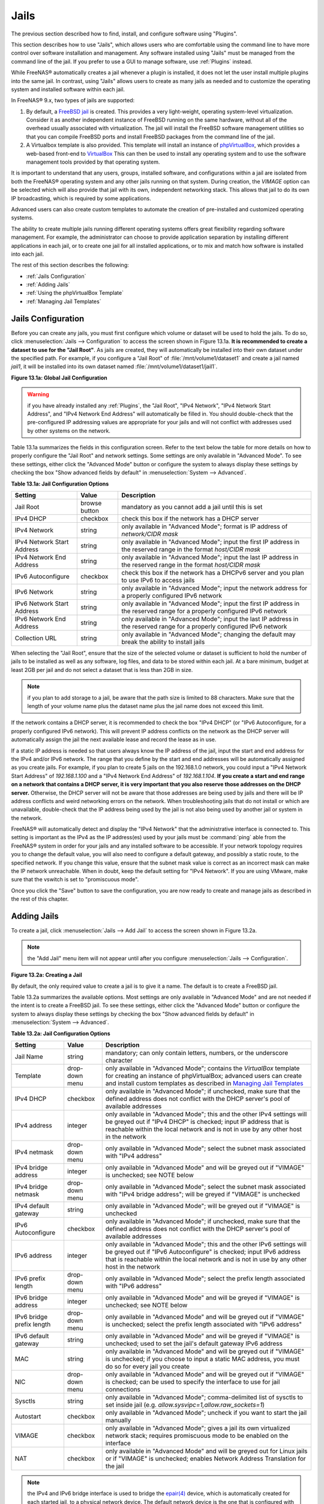 .. index:: Jails
.. _Jails:

Jails
=====

The previous section described how to find, install, and configure
software using "Plugins".

This section describes how to use "Jails", which allows users who are
comfortable using the command line to have more control over software
installation and management. Any software installed using "Jails" must
be managed from the command line of the jail. If you prefer to use a
GUI to manage software, use
:ref:`Plugins` instead.

While FreeNAS® automatically creates a jail whenever a plugin is
installed, it does not let the user install multiple plugins into the
same jail. In contrast, using "Jails" allows users to create as many
jails as needed and to customize the operating system and installed
software within each jail.

In FreeNAS® 9.x, two types of jails are supported:

#. By default, a
   `FreeBSD jail <https://en.wikipedia.org/wiki/Freebsd_jail>`_
   is created. This provides a very light-weight, operating
   system-level virtualization. Consider it as another independent
   instance of FreeBSD running on the same hardware, without all of
   the overhead usually associated with virtualization.  The jail will
   install the FreeBSD software management utilities so that you can
   compile FreeBSD ports and install FreeBSD packages from the command
   line of the jail.

#. A Virtualbox template is also provided. This template will install
   an instance of
   `phpVirtualBox <http://sourceforge.net/projects/phpvirtualbox/>`_,
   which provides a web-based front-end to
   `VirtualBox <https://www.virtualbox.org/>`_
   This can then be used to install any operating system and to use
   the software management tools provided by that operating system.

It is important to understand that any users, groups, installed
software, and configurations within a jail are isolated from both the
FreeNAS® operating system and any other jails running on that system.
During creation, the *VIMAGE* option can be selected which will also
provide that jail with its own, independent networking stack. This
allows that jail to do its own IP broadcasting, which is required by
some applications.

Advanced users can also create custom templates to automate the
creation of pre-installed and customized operating systems.

The ability to create multiple jails running different operating
systems offers great flexibility regarding software management. For
example, the administrator can choose to provide application
separation by installing different applications in each jail, or to
create one jail for all installed applications, or to mix and match
how software is installed into each jail.

The rest of this section describes the following:

* :ref:`Jails Configuration`

* :ref:`Adding Jails`

* :ref:`Using the phpVirtualBox Template`

* :ref:`Managing Jail Templates`

.. _Jails Configuration:

Jails Configuration
-------------------

Before you can create any jails, you must first configure which volume
or dataset will be used to hold the jails. To do so, click
:menuselection:`Jails --> Configuration` to access the screen shown in
Figure 13.1a.
**It is recommended to create a dataset to use for the "Jail Root"**.
As jails are created, they will automatically be installed into their
own dataset under the specified path. For example, if you configure a
"Jail Root" of :file:`/mnt/volume1/dataset1` and create a jail named
*jail1*, it will be installed into its own dataset named
:file:`/mnt/volume1/dataset1/jail1`.

**Figure 13.1a: Global Jail Configuration**

.. image:: images/jails1.png

.. warning:: if you have already installed any :ref:`Plugins`, the
             "Jail Root", "IPv4 Network",
             "IPv4 Network Start Address", and
             "IPv4 Network End Address"
             will automatically be filled in. You should double-check
             that the pre-configured IP addressing values are
             appropriate for your jails and will not conflict with
             addresses used by other systems on the network.

Table 13.1a summarizes the fields in this configuration screen. Refer
to the text below the table for more details on how to properly
configure the "Jail Root" and network settings.  Some settings are
only available in "Advanced Mode". To see these settings, either click
the "Advanced Mode" button or configure the system to always display
these settings by checking the box "Show advanced fields by default"
in :menuselection:`System --> Advanced`.

**Table 13.1a: Jail Configuration Options**

+----------------------------+---------------+--------------------------------------------------------------------------------+
| **Setting**                | **Value**     | **Description**                                                                |
|                            |               |                                                                                |
|                            |               |                                                                                |
+============================+===============+================================================================================+
| Jail Root                  | browse button | mandatory as you cannot add a jail until this is set                           |
|                            |               |                                                                                |
+----------------------------+---------------+--------------------------------------------------------------------------------+
| IPv4 DHCP                  | checkbox      | check this box if the network has a DHCP server                                |
|                            |               |                                                                                |
+----------------------------+---------------+--------------------------------------------------------------------------------+
| IPv4 Network               | string        | only available in "Advanced Mode"; format is IP address of *network/CIDR mask* |
|                            |               |                                                                                |
+----------------------------+---------------+--------------------------------------------------------------------------------+
| IPv4 Network Start Address | string        | only available in "Advanced Mode"; input the first IP address in the           |
|                            |               | reserved range in the format *host/CIDR mask*                                  |
|                            |               |                                                                                |
+----------------------------+---------------+--------------------------------------------------------------------------------+
| IPv4 Network End Address   | string        | only available in "Advanced Mode"; input the last IP address in the reserved   |
|                            |               | range in the format *host/CIDR mask*                                           |
|                            |               |                                                                                |
+----------------------------+---------------+--------------------------------------------------------------------------------+
| IPv6 Autoconfigure         | checkbox      | check this box if the network has a DHCPv6 server and you plan to use          |
|                            |               | IPv6 to access jails                                                           |
|                            |               |                                                                                |
+----------------------------+---------------+--------------------------------------------------------------------------------+
| IPv6 Network               | string        | only available in "Advanced Mode"; input the network address                   |
|                            |               | for a properly configured IPv6 network                                         |
+----------------------------+---------------+--------------------------------------------------------------------------------+
| IPv6 Network Start Address | string        | only available in "Advanced Mode"; input the first IP address in the reserved  |
|                            |               | range for a properly configured IPv6 network                                   |
+----------------------------+---------------+--------------------------------------------------------------------------------+
| IPv6 Network End Address   | string        | only available in "Advanced Mode"; input the last IP address in the reserved   |
|                            |               | range for a properly configured IPv6 network                                   |
+----------------------------+---------------+--------------------------------------------------------------------------------+
| Collection URL             | string        | only available in "Advanced Mode"; changing the default may break the          |
|                            |               | ability to install jails                                                       |
+----------------------------+---------------+--------------------------------------------------------------------------------+


When selecting the "Jail Root", ensure that the size of the selected
volume or dataset is sufficient to hold the number of jails to be
installed as well as any software, log files, and data to be stored
within each jail. At a bare minimum, budget at least 2GB per jail and
do not select a dataset that is less than 2GB in size.

.. note:: if you plan to add storage to a jail, be aware that the path
          size is limited to 88 characters. Make sure that the length
          of your volume name plus the dataset name plus the jail name
          does not exceed this limit.

If the network contains a DHCP server, it is recommended to check the
box "IPv4 DHCP" (or "IPv6 Autoconfigure, for a properly configured
IPv6 network). This will prevent IP address conflicts on the network
as the DHCP server will automatically assign the jail the next
available lease and record the lease as in use.

If a static IP address is needed so that users always know the IP
address of the jail, input the start and end address for the IPv4
and/or IPv6 network. The range that you define by the start and end
addresses will be automatically assigned as you create jails. For
example, if you plan to create 5 jails on the 192.168.1.0 network, you
could input a "IPv4 Network Start Address" of *192.168.1.100* and a
"IPv4 Network End Address" of *192.168.1.104*.
**If you create a start and end range on a network that contains a
DHCP server, it is very important that you also reserve those
addresses on the DHCP server.**
Otherwise, the DHCP server will not be aware that those addresses are
being used by jails and there will be IP address conflicts and weird
networking errors on the network. When troubleshooting jails that do
not install or which are unavailable, double-check that the IP address
being used by the jail is not also being used by another jail or
system in the network.

FreeNAS® will automatically detect and display the "IPv4 Network" that
the administrative interface is connected to. This setting is
important as the IPv4 as the IP address(es) used by your jails must be
:command:`ping` able from the FreeNAS® system in order for your jails
and any installed software to be accessible. If your network topology
requires you to change the default value, you will also need to
configure a default gateway, and possibly a static route, to the
specified network. If you change this value, ensure that the subnet
mask value is correct as an incorrect mask can make the IP network
unreachable. When in doubt, keep the default setting for
"IPv4 Network". If you are using VMware, make sure that the vswitch is
set to "promiscuous mode".

Once you click the "Save" button to save the configuration, you are
now ready to create and manage jails as described in the rest of this
chapter.

.. index:: Add Jail, New Jail, Create Jail
.. _Adding Jails:

Adding Jails
------------

To create a jail, click :menuselection:`Jails --> Add Jail` to access
the screen shown in Figure 13.2a.

.. note:: the "Add Jail" menu item will not appear until after you
          configure :menuselection:`Jails --> Configuration`.

**Figure 13.2a: Creating a Jail**

.. image:: images/jails3a.png

By default, the only required value to create a jail is to give it a
name. The default is to create a FreeBSD jail.

Table 13.2a summarizes the available options. Most settings are only
available in "Advanced Mode" and are not needed if the intent is to
create a FreeBSD jail. To see these settings, either click the
"Advanced Mode" button or configure the system to always display these
settings by checking the box "Show advanced fields by default" in
:menuselection:`System --> Advanced`.

**Table 13.2a: Jail Configuration Options**

+---------------------------+----------------+--------------------------------------------------------------------------------------------------------------+
| **Setting**               | **Value**      | **Description**                                                                                              |
|                           |                |                                                                                                              |
|                           |                |                                                                                                              |
+===========================+================+==============================================================================================================+
| Jail Name                 | string         | mandatory; can only contain letters, numbers, or the underscore character                                    |
|                           |                |                                                                                                              |
+---------------------------+----------------+--------------------------------------------------------------------------------------------------------------+
| Template                  | drop-down menu | only available in "Advanced Mode"; contains the *VirtualBox* template for creating an instance of            |
|                           |                | phpVirtualBox; advanced users can create and install custom templates as described in                        |
|                           |                | `Managing Jail Templates`_                                                                                   |
|                           |                |                                                                                                              |
+---------------------------+----------------+--------------------------------------------------------------------------------------------------------------+
| IPv4 DHCP                 | checkbox       | only available in "Advanced Mode"; if unchecked, make sure that the defined address does not conflict with   |
|                           |                | the DHCP server's pool of available addresses                                                                |
|                           |                |                                                                                                              |
+---------------------------+----------------+--------------------------------------------------------------------------------------------------------------+
| IPv4 address              | integer        | only available in "Advanced Mode"; this and the other IPv4 settings will be greyed out if "IPv4 DHCP" is     |
|                           |                | checked; input IP address that is reachable within the local network and is not in use by any other host in  |
|                           |                | the network                                                                                                  |
|                           |                |                                                                                                              |
+---------------------------+----------------+--------------------------------------------------------------------------------------------------------------+
| IPv4 netmask              | drop-down menu | only available in "Advanced Mode"; select the subnet mask associated with "IPv4 address"                     |
|                           |                |                                                                                                              |
|                           |                |                                                                                                              |
+---------------------------+----------------+--------------------------------------------------------------------------------------------------------------+
| IPv4 bridge address       | integer        | only available in "Advanced Mode" and will be greyed out if "VIMAGE" is unchecked; see NOTE below            |
|                           |                |                                                                                                              |
+---------------------------+----------------+--------------------------------------------------------------------------------------------------------------+
| IPv4 bridge netmask       | drop-down menu | only available in "Advanced Mode"; select the subnet mask associated with "IPv4 bridge address"; will be     |
|                           |                | greyed if "VIMAGE" is unchecked                                                                              |
|                           |                |                                                                                                              |
+---------------------------+----------------+--------------------------------------------------------------------------------------------------------------+
| IPv4 default gateway      | string         | only available in "Advanced Mode"; will be greyed out if "VIMAGE" is unchecked                               |
|                           |                |                                                                                                              |
+---------------------------+----------------+--------------------------------------------------------------------------------------------------------------+
| IPv6 Autoconfigure        | checkbox       | only available in "Advanced Mode"; if unchecked, make sure that the defined address does not conflict with   |
|                           |                | the DHCP server's pool of available addresses                                                                |
|                           |                |                                                                                                              |
+---------------------------+----------------+--------------------------------------------------------------------------------------------------------------+
| IPv6 address              | integer        | only available in "Advanced Mode"; this and the other IPv6 settings will be greyed out if "IPv6              |
|                           |                | Autoconfigure" is checked; input IPv6 address that is reachable within the local network and is not in use   |
|                           |                | by any other host in the network                                                                             |
|                           |                |                                                                                                              |
+---------------------------+----------------+--------------------------------------------------------------------------------------------------------------+
| IPv6 prefix length        | drop-down menu | only available in "Advanced Mode"; select the prefix length associated with "IPv6 address"                   |
|                           |                |                                                                                                              |
+---------------------------+----------------+--------------------------------------------------------------------------------------------------------------+
| IPv6 bridge address       | integer        | only available in "Advanced Mode" and will be greyed if "VIMAGE" is unchecked; see NOTE below                |
|                           |                |                                                                                                              |
+---------------------------+----------------+--------------------------------------------------------------------------------------------------------------+
| IPv6 bridge prefix length | drop-down menu | only available in "Advanced Mode" and will be greyed out if "VIMAGE" is unchecked; select the prefix length  |
|                           |                | associated with "IPv6 address"                                                                               |
|                           |                |                                                                                                              |
+---------------------------+----------------+--------------------------------------------------------------------------------------------------------------+
| IPv6 default gateway      | string         | only available in "Advanced Mode" and will be greyed if "VIMAGE" is unchecked; used to set the jail's        |
|                           |                | default gateway IPv6 address                                                                                 |
|                           |                |                                                                                                              |
+---------------------------+----------------+--------------------------------------------------------------------------------------------------------------+
| MAC                       | string         | only available in "Advanced Mode" and will be greyed out if "VIMAGE" is unchecked; if you choose to input a  |
|                           |                | static MAC address, you must do so for every jail you create                                                 |
|                           |                |                                                                                                              |
+---------------------------+----------------+--------------------------------------------------------------------------------------------------------------+
| NIC                       | drop-down menu | only available in "Advanced Mode" and will be greyed out if "VIMAGE" is checked; can be used to specify      |
|                           |                | the interface to use for jail connections                                                                    |
|                           |                |                                                                                                              |
+---------------------------+----------------+--------------------------------------------------------------------------------------------------------------+
| Sysctls                   | string         | only available in "Advanced Mode"; comma-delimited list of sysctls to set inside jail (e.g.                  |
|                           |                | *allow.sysvipc=1,allow.raw_sockets=1*)                                                                       |
|                           |                |                                                                                                              |
+---------------------------+----------------+--------------------------------------------------------------------------------------------------------------+
| Autostart                 | checkbox       | only available in "Advanced Mode"; uncheck if you want to start the jail manually                            |
|                           |                |                                                                                                              |
+---------------------------+----------------+--------------------------------------------------------------------------------------------------------------+
| VIMAGE                    | checkbox       | only available in "Advanced Mode"; gives a jail its own virtualized network stack; requires promiscuous mode |
|                           |                | to be enabled on the interface                                                                               |
|                           |                |                                                                                                              |
+---------------------------+----------------+--------------------------------------------------------------------------------------------------------------+
| NAT                       | checkbox       | only available in "Advanced Mode" and will be greyed out for Linux jails or if "VIMAGE" is unchecked;        |
|                           |                | enables Network Address Translation for the jail                                                             |
|                           |                |                                                                                                              |
+---------------------------+----------------+--------------------------------------------------------------------------------------------------------------+


.. note:: the IPv4 and IPv6 bridge interface is used to bridge the
   `epair(4) <http://www.freebsd.org/cgi/man.cgi?query=epair>`_
   device, which is automatically created for each started jail, to a
   physical network device. The default network device is the one that
   is configured with a default gateway. So, if *em0* is the FreeBSD
   name of the physical interface and three jails are running, the
   following virtual interfaces will be automatically created:
   *bridge0*,
   *epair0a*,
   *epair1a*, and
   *epair2a.* The physical interface
   *em0* will be added to the bridge, as well as each epair device.
   The other half of the epair will be placed inside the jail and will
   be assigned the IP address specified for that jail. The bridge
   interface will be assigned an alias of the default gateway for that
   jail, if configured, or the bridge IP, if configured; either is
   correct.

   The only time you need to specify an address and mask for the
   bridge is when you need to configure the jail to be on a different
   network than the FreeNAS® system. For example, if the FreeNAS®
   system is on the *10.0.0.0/24* network and the jail needs to be
   configured for the *192.168.0.0/24* network, set the
   "IPv4 bridge address" and "IPv4 bridge netmask" fields for the
   jail.

If you uncheck both the "VIMAGE" and "NAT" boxes, the jail must be
configured with an IP address within the same network as the interface
it is bound to, and that address will be assigned as an alias on that
interface. To use a "VIMAGE" jail on the same subnet, uncheck "NAT"
and configure an IP address within the same network. In both of these
cases, you only configure an IP address and do not configure a bridge
or a gateway address.

After making your selections, click the "OK" button. The jail will be
created and will be added to the "Jails" tab as well as in the tree
menu under "Jails". By default, the jail will automatically start,
unless you specify otherwise by unchecking the "Autostart" box.

The first time you add a jail or use a template, the GUI will
automatically download the necessary components from the Internet. If
it is unable to connect to the Internet, the jail creation will fail.
Otherwise, a progress bar will indicate the status of the download and
provide an estimated time for the process to complete. Once the first
jail is created, or a template used, subsequent jails will be added
instantaneously as the downloaded base for creating the jail is saved
to the "Jail Root".

.. _Managing Jails:

Managing Jails
~~~~~~~~~~~~~~

To view and configure the added jails, click "Jails". In the example
shown in Figure 13.2b, the list entry for the jail named *xdm_1* has
been clicked in order to enable that jail's configuration options. The
entry indicates the name of the jail, its IP address, whether or not
it will start automatically at system boot, whether or not it is
currently running, and the type of jail (e.g. *standard* indicates
that it is a FreeBSD jail whereas *pluginjail* would indicate that it
was installed using :ref:`Plugins`).

**Figure 13.2b: Viewing Added Jails**

.. image:: images/jails4a.png

In order, from left to right, the following configuration icons are
available:

**Edit Jail:** used to edit the jail's settings which were described
in Table 13.2a. Note that once a jail is created, the jail's name and
type cannot be changed so these fields will be greyed out.

.. note:: if you need to modify the IP address information for a jail,
          use it's "Edit Jail" button instead of the associated
          networking commands from the command line of the jail.

**Add Storage:** used to configure the jail to access an area of
storage as described in :ref:`Add Storage`.

**Upload Plugin:** used to manually upload a plugin previously
downloaded from the `plugins repository
<http://download.freenas.org/plugins/9/x64/>`_.

**Start/Stop:** this icon will vary, depending upon the current
"Status" of the jail. If the jail is currently stopped, the icon will
be green and can be used to start the jail. If the jail is currently
running, the icon will be red and can be used to stop the jail. A
stopped jail and its applications are inaccessible until it is
restarted.

**Restart:** used to restart the jail.

**Shell:** used to access a *root* command prompt in order to
configure the selected jail from the command line. When finished, type
:command:`exit` to close the shell.

.. _Accessing a Jail Using SSH:

Accessing a Jail Using SSH
^^^^^^^^^^^^^^^^^^^^^^^^^^

If you prefer to use :command:`ssh` to access a jail instead of the
jail's "Shell" icon, you will need to first start the :command:`ssh`
service and create a user account for :command:`ssh` access. To do
this, click the "Shell" icon for the jail you wish to configure
:command:`ssh` access to.

To start the SSH service, look for the following line in that jail's
:file:`/etc/rc.conf`::

 sshd_enable="NO"

Change the *NO* to *YES* and save the file. Then, start the SSH
daemon::

 service sshd start

The jail's RSA key pair should be generated and the key's fingerprint
and random art image displayed.

Next, add a user account. If you want the user to have superuser
privileges, make sure the user is placed in the *wheel* group when it
is created. Type :command:`adduser` and follow the prompts. When you
get to this prompt, **do not** press :kbd:`Enter` but instead type
*wheel*::

 Login group is user1. Invite user1 into other groups? []: wheel

Once the user is created, set the *root* password so that the new user
will be able to use the :command:`su` command to gain superuser
privilege. To set the password, type :command:`passwd` then input and
confirm the desired password.

Finally, test from another system that the user can successfully
:command:`ssh` in and become the superuser. In this example, a user
named *user1* uses :command:`ssh` to access the jail at 192.168.2.3.
The first time the user logs in, they will be asked to verify the
fingerprint of the host::

 ssh user1@192.168.2.3
 The authenticity of host '192.168.2.3 (192.168.2.3)' can't be established.
 RSA key fingerprint is 6f:93:e5:36:4f:54:ed:4b:9c:c8:c2:71:89:c1:58:f0.
 Are you sure you want to continue connecting (yes/no)? yes
 Warning: Permanently added '192.168.2.3' (RSA) to the list of known hosts.
 Password: type_password_here


.. note:: each jail has its own user accounts and service
          configuration. This means that you will need to repeat
          these steps for each jail that requires SSH access.

.. _Add Storage:

Add Storage
^^^^^^^^^^^

It is possible to give a FreeBSD jail access to an area of storage on
the FreeNAS® system. This is useful if you install an application that
stores a large amount of data or if an installed application needs
access to the data stored on the FreeNAS® system. An example would be
transmission, which stores torrents. The storage is added using the
`mount_nullfs(8)
<http://www.freebsd.org/cgi/man.cgi?query=mount_nullfs>`_ mechanism
which links data that resides outside of the jail as a storage area
within the jail.

To add storage, click the "Add Storage" button for a highlighted
jail's entry to open the screen shown in Figure 13.2c. This screen can
also be accessed by expanding the jail's name in the tree view and
clicking :menuselection:`Storage --> Add Storage`.

**Figure 13.2c: Adding Storage to a Jail**

.. image:: images/jails5.png

Browse to the "Source" and "Destination", where:

* **Source:** is the directory or dataset on the FreeNAS® system you
  would like to gain access to from the jail. This directory **must**
  reside outside of the volume or dataset being used by the jail. This
  is why it is recommended to create a separate dataset to store
  jails, so that the dataset holding the jails will always be separate
  from any datasets used for storage on the FreeNAS® system.

* **Destination:** select an **existing, empty** directory within the
  jail to link to the "Source" storage area. If that directory does
  not exist yet, type in the desired directory name and check the
  "Create directory" box.

When you are adding storage, it is typically because the user and
group account associated with an application installed inside of a
jail needs to access data stored on the FreeNAS® system. Before
selecting the "Source", it is important to first ensure that the
permissions of the selected directory or dataset grant permission to
the user/group account inside of the jail. This is typically not the
default, as the users and groups created inside of a jail are totally
separate from the users and groups of the FreeNAS® system.

This means that the workflow for adding storage is usually as follows:

#.  Determine the name of the user and group account used by the
    application. For example, the installation of the transmission
    application automatically creates a user account named
    *transmission* and a group account named *transmission*. When in
    doubt, check the files :file:`/etc/passwd` (to find the user
    account) and :file:`/etc/group` (to find the group account) inside
    of the jail. Typically, the user and group names are similar to
    the application name. Also, the UID and GID are usually the same
    as the port number used by the service.

#.  On the FreeNAS® system, create a user account and group account to
    match the name of the user and group used by the application in
    the jail.

#.  On the FreeNAS® system, determine if you want the jail to have
    access to existing data or if you want to set aside an area of
    storage for the jail to use.

#.  If the jail should access existing data, edit the permissions of
    the volume or dataset so that the user and group account has the
    desired read and write access. If multiple applications or jails
    are to have access to the same data, you will need to create a
    separate group and add each needed user account to that group.

#.  If you are instead setting aside an area of storage for that jail
    (or individual application), create a dataset. Then, edit the
    permissions of that dataset so that the user and group account has
    the desired read and write access.

#.  Use the "Add Storage" button of the jail and select the configured
    volume/dataset as the "Source".

If you wish to prevent writes to the storage, check the box
"Read-Only".

By default, the "Create directory" box is checked. This means that the
directory will automatically be created for you under the specified
"Destination" path if the directory does not already exist.

Once a storage has been added, it will be added to the tree under the
specified jail. In the example shown in Figure 13.2d, a dataset named
:file:`volume1/data` has been chosen as the "Source" as it contains
the files stored on the FreeNAS® system. When the storage was created,
the user browsed to :file:`volume1/jails/freebsd1/usr/local` in the
"Destination" field, then typed in *test* as the directory. Since this
directory did not already exist, it was created as the
"Create directory" box was left as checked. The resulting storage was
added to the *freenas1* entry in the tree as :file:`/usr/local/test`.
The user has clicked this :file:`/usr/local/test` entry in order to
access its "Edit" screen.

**Figure 13.2d: Example Storage**

.. image:: images/jails6.png

By default, the storage is mounted as it is created. To unmount the
storage, uncheck its "Mounted?" box.

.. note:: a mounted dataset will not automatically mount any of its
          child datasets. While the child datasets may appear
          browsable inside the jail, any changes will not be visible.
          Since each dataset is considered to be its own filesystem,
          each child dataset must have its own mount point, meaning
          that you need to create a separate storage for any child
          datasets which need to be mounted.

To delete the storage, click its "Delete" button.

.. warning:: it is important to realize that an added storage is
             really just a pointer to the selected storage directory
             on the FreeNAS® system. It does **not** create a copy of
             that data within the jail.
             **This means that if you delete any files from the
             "Destination"  directory located in the jail, you are
             really deleting those files from the "Source" directory
             located on the FreeNAS® system.**
             However, if you delete the storage, you are only
             deleting the pointer, not the data itself.

.. _Installing FreeBSD Packages:

Installing FreeBSD Packages
~~~~~~~~~~~~~~~~~~~~~~~~~~~

The quickest and easiest way to install software inside the jail is to
install a FreeBSD package. A FreeBSD package is pre-compiled, meaning
that it contains all the binaries and dependencies required for the
software to run on a FreeBSD system.

A lot of software has been ported to FreeBSD (currently over 24,000
applications) and most of that software is available as a package. One
way to find FreeBSD software is to use the searchbar at
`FreshPorts.org <http://www.freshports.org/>`_.

Once you have located the name of the package you would like to
install, use the :command:`pkg install` command to install it. For
example, to install the audiotag package, use this command::

 pkg install audiotag

When prompted, type **y** to complete the installation. The
installation messages will indicate if the package and its
dependencies successfully download and install.

.. warning:: **do not** use the :command:`pkg_add` command in a
             FreeNAS® jail as it will cause inconsistencies in your
             package management database.

You can confirm that the installation was successful by querying the
package database::

 pkg info -f audiotag
 audiotag-0.19_1
 Name:		 audiotag
 Version:	 0.19_1
 Installed on:   Fri Nov 21 10:10:34 PST 2014
 Origin:	 audio/audiotag
 Architecture:	 freebsd:9:x86:64
 Prefix:	 /usr/local
 Categories:	 multimedia audio
 Licenses:	 GPLv2
 Maintainer:	 ports@FreeBSD.org
 WWW:		 http://github.com/Daenyth/audiotag
 Comment:	 Command-line tool for mass tagging/renaming of audio files
 Options:
   DOCS:	 on
   FLAC:	 on
   ID3:		 on
   MP4:		 on
   VORBIS:	 on
 Annotations:
   repo_type:    binary
   repository:   FreeBSD
 Flat size:	 62.8KiB
 Description:	Audiotag is a command-line tool for mass tagging/renaming of audio files
		it supports the vorbis comment, id3 tags, and MP4 tags.
 WWW:		http://github.com/Daenyth/audiotag


To see what was installed with the package::

 pkg info -l audiotag
 audiotag-0.19_1:
 /usr/local/bin/audiotag
 /usr/local/share/doc/audiotag/COPYING
 /usr/local/share/doc/audiotag/ChangeLog
 /usr/local/share/doc/audiotag/README
 /usr/local/share/licenses/audiotag-0.19_1/GPLv2
 /usr/local/share/licenses/audiotag-0.19_1/LICENSE
 /usr/local/share/licenses/audiotag-0.19_1/catalog.mk

In FreeBSD, third-party software is always stored in
:file:`/usr/local` to differentiate it from the software that came
with the operating system. Binaries are almost always located in a
subdirectory called :file:`bin` or :file:`sbin` and configuration
files in a subdirectory called :file:`etc`.

.. _Compiling FreeBSD Ports:

Compiling FreeBSD Ports
~~~~~~~~~~~~~~~~~~~~~~~

Typically, software is installed into a FreeBSD jail using packages.
Occasionally you may prefer to compile the port yourself. Compiling
the port offers the following advantages:

* Not every port has an available package. This is usually due to
  licensing restrictions or known, unaddressed security
  vulnerabilities.

* Sometimes the package is out-of-date and you need a feature that
  became available in the newer version.

* Some ports provide compile options that are not available in the
  pre-compiled package. These options are used to add additional
  features or to strip out the features you do not need.

Compiling the port yourself has the following dis-advantages:

* It takes time. Depending upon the size of the application, the
  amount of dependencies, the amount of CPU and RAM on the system, and
  the current load on the FreeNAS® system, the amount of time can
  range from a few minutes to a few hours or even to a few days.

.. note:: if the port doesn't provide any compile options, you are
          better off saving your time and the FreeNAS® system's
          resources by using the :command:`pkg install` command
          instead.

You can determine if the port has any configurable compile options by
clicking its FreshPorts listing. Figure 13.2e shows the
"Configuration Options" for audiotag.

**Figure 13.2e: Configuration Options for Audiotag**

.. image:: images/ports1.png

In FreeBSD, a :file:`Makefile` is used to provide the compiling
instructions to the :command:`make` command. The :file:`Makefile` is
in ascii text, fairly easy to understand, and documented in
`bsd.port.mk
<https://svnweb.freebsd.org/ports/head/Mk/bsd.port.mk?view=log>`_.

If the port has any configurable compile options, they will be listed
at FreshPorts in the port's "Configuration Options". This port
contains five configurable options (DOCS, FLAC, ID3, MP4, and VORBIS)
and each option is enabled (on) by default.

FreeBSD packages are always built using the default options. When you
compile the port yourself, those options will be presented to you in a
menu, allowing you to change their default settings.

Before you can compile a port, the ports collection must be installed
within the jail. From within the jail, use the :command:`portsnap`
utility. This command will download the ports collection and extract
it to the jail's :file:`/usr/ports/` directory::

 portsnap fetch extract

.. note:: if you install additional software at a later date, you
          should make sure that the ports collection is up-to-date
          using by typing
          :command:`portsnap fetch update`.

To compile a port, you will :command:`cd` into a subdirectory of
:file:`/usr/ports/`. The entry for the port at FreshPorts provides the
location to :command:`cd` into and the :command:`make` command to run.
This example will compile the audiotag port::

 cd /usr/ports/audio/audiotag
 make install clean

Since this port has configurable options, the first time this command
is run the configure screen shown in Figure 13.2f will be displayed:

**Figure 13.2f: Configuration Options for Audiotag Port**

.. image:: images/ports2.png

To change an option's setting, use the arrow keys to highlight the
option, then press the :kbd:`spacebar` to toggle the selection. Once
you are finished, tab over to OK and press :kbd:`Enter`. The port will
begin to compile and install.

.. note:: if you change your mind, the configuration screen will not
          be displayed again should you stop and restart the build.
          Type
          :command:`make config && make install clean`
          if you need to change your selected options.

If the port has any dependencies with options, their configuration
screens will be displayed and the compile will pause until it receives
your input. It is a good idea to keep an eye on the compile until it
finishes and you are returned to the command prompt.

Once the port is installed, it is registered in the same package
database that manages packages. This means that you can use
:command:`pkg info` to determine what was installed, as described in
the previous section.

.. _Starting Installed Software:

Starting Installed Software
~~~~~~~~~~~~~~~~~~~~~~~~~~~

Once the package or port is installed, you will need to configure and
start it. If you are familiar with how to configure the software, look
for its configuration file in :file:`/usr/local/etc` or a subdirectory
thereof. Many FreeBSD packages contain a sample configuration file to
get you started. If you are unfamiliar with the software, you will
need to spend some time at the software's website to learn which
configuration options are available and which configuration file(s)
need to be edited.

Most FreeBSD packages that contain a startable service include a
startup script which is automatically installed to
:file:`/usr/local/etc/rc.d/`. Once your configuration is complete, you
can test that the service starts by running the script with the
:command:`onestart` option. As an example, if openvpn is installed
into the jail, these commands will run its startup script and verify
that the service started::

 /usr/local/etc/rc.d/openvpn onestart
 Starting openvpn.

 /usr/local/etc/rc.d/openvpn onestatus
 openvpn is running as pid 45560.

 sockstat -4
 USER	COMMAND		PID	FD	PROTO	LOCAL ADDRESS	FOREIGN ADDRESS
 root	openvpn		48386 	4	udp4	*:54789		*:*

If you instead receive an error::

 /usr/local/etc/rc.d/openvpn onestart
 Starting openvpn.
 /usr/local/etc/rc.d/openvpn: WARNING: failed to start openvpn

Run :command:`tail /var/log/messages` to see if any error messages
hint at the problem. Most startup failures are related to a
mis-configuration: either a typo or a missing option in a
configuration file.

Once you have verified that the service starts and is working as
intended, add a line to :file:`/etc/rc.conf` to ensure that the
service automatically starts whenever the jail is started. The line to
start a service always ends in *enable="YES"* and typically starts
with the name of the software. For example, this is the entry for the
openvpn service::

 openvpn_enable="YES"

When in doubt, the startup script will tell you which line to put in
:file:`/etc/rc.conf`. This is the description in
:file:`/usr/local/etc/rc.d/openvpn`:

::

 # This script supports running multiple instances of openvpn.
 # To run additional instances link this script to something like
 # % ln -s openvpn openvpn_foo

 # and define additional openvpn_foo_* variables in one of
 # /etc/rc.conf, /etc/rc.conf.local or /etc/rc.conf.d /openvpn_foo

 #
 # Below NAME should be substituted with the name of this script. By default
 # it is openvpn, so read as openvpn_enable. If you linked the script to
 # openvpn_foo, then read as openvpn_foo_enable etc.
 #
 # The following variables are supported (defaults are shown).
 # You can place them in any of
 # /etc/rc.conf, /etc/rc.conf.local or /etc/rc.conf.d/NAME
 #
 # NAME_enable="NO"
 # set to YES to enable openvpn

The startup script will also indicate if any additional parameters are
available::

 # NAME_if=
 # driver(s) to load, set to "tun", "tap" or "tun tap"
 #
 # it is OK to specify the if_ prefix.
 #
 # # optional:
 # NAME_flags=
 # additional command line arguments
 # NAME_configfile="/usr/local/etc/openvpn/NAME.conf"
 # --config file
 # NAME_dir="/usr/local/etc/openvpn"
 # --cd directory

.. index:: phpVirtualBox Template, VirtualBox Template,
           VirtualBox Jail
.. _Using the phpVirtualBox Template:

Using the phpVirtualBox Template
--------------------------------

If the software you need requires a different operating system or you
wish to use a non-FreeBSD operating system to manage software, use the
VirtualBox template to create an instance of phpVirtualBox. In the
"Add Jail" screen, click the "Advanced Mode" button. As seen in the
example in Figure 13.3a, input a "Jail Name", verify that the
"IPv4 address" is valid and not in use by another host or jail, and
select *VirtualBox* from the "Template" drop-down menu. Press the "OK"
button to begin the installation.

**Figure 13.3a: Creating a phpVirtualBox Instance**

.. image:: images/jails7.png

Once installed, input the IP address of the VirtualBox jail into a web
browser and enter the username and password of *admin* into the login
screen. Once authenticated, the screen shown in Figure 13.3b will
appear in the web browser.

**Figure 13.3b: The phpVirtualBox Interface**

.. image:: images/jails8.png

Click the "New" button to create virtual machines. You can then
install the desired operating systems and software into the created
virtual machines.

.. note:: if the FreeNAS® system reboots, the installed virtual
          machines will not automatically restart. To configure
          auto-start, refer to this
          `forum post
          <https://forums.freenas.org/index.php?threads/enabling-autostart-of-virtualbox-vms-on-freenas.26503/>`_.

.. _Managing Jail Templates:

Managing Jail Templates
-----------------------

FreeNAS® supports the ability to add custom templates to the
"Templates" drop-down menu described in Table 13.2a.

By default, FreeNAS® provides the *VirtualBox* template. To view the
default and any customized templates, click
:menuselection:`Jails --> Templates`. A listing showing the default
template is seen in Figure 13.4a.

**Figure 13.4a: Listing of Default Jail Templates**

.. image:: images/jails9.png

The listing contains the following columns:

* **Name:** will appear in the "Template" drop-down menu when adding a
  new jail.

* **URL:** when adding a new jail using this template, the template
  will be downloaded from this location.

* **Instances:** indicates if the template has been used to create a
  jail. In this example, the template has not yet been used so its
 "Instances" shows as *0*.

To create a custom template, first install the desired operating
system and configure it the way you want. The installation can be
either to an existing jail or on another system.

Next, create an mtree specification using this command::

 mtree -c -p </path/to/jail> -k sha256digest > file.mtree

Once your configuration is complete, create a tarball of the entire
operating system that you wish to use as a template. This tarball
needs to be compressed with :command:`gzip` and end in a :file:`.tgz`
extension. Be careful when creating the tarball as you don't want to
end up in a recursive loop. In other words, the resulting tarball
needs to be saved outside of the operating system being tarballed,
such as to an external USB drive or network share. Alternately, you
can create a temporary directory within the operating system and use
the *--exclude* switch to :command:`tar` to exclude this directory
from the tarball. The exact :command:`tar` command to use will vary,
depending upon the operating system being used to create the tarball.

Once you have generated the :file:`.mtree` and :file:`.tgz` files,
save them to either an FTP share or an HTTP server. You will need the
associated FTP or HTTP URL in order to add the template to the list of
available templates.

To add the template, click
:menuselection:`Jails --> Templates --> Add Jail Templates`
which will open the screen seen in Figure 13.4b.

**Figure 13.4b: Adding A Custom Jail Template**

.. image:: images/jails11a.png

Table 13.4a summarizes the fields in this screen.

**Table 13.4a: Jail Template Options**

+--------------+----------------+-----------------------------------------------------------------------------------------------+
| **Setting**  | **Value**      | **Description**                                                                               |
|              |                |                                                                                               |
+==============+================+===============================================================================================+
| Name         | string         | value will appear in the "Name" column of "View Jail Templates"                               |
|              |                |                                                                                               |
+--------------+----------------+-----------------------------------------------------------------------------------------------+
| OS           | drop-down menu | choices are  *FreeBSD* or                                                                     |
|              |                | *Linux*                                                                                       |
|              |                |                                                                                               |
|              |                |                                                                                               |
+--------------+----------------+-----------------------------------------------------------------------------------------------+
| Architecture | drop-down menu | choices are *x86* (32-bit) or                                                                 |
|              |                | *x64* (64-bit)                                                                                |
|              |                |                                                                                               |
+--------------+----------------+-----------------------------------------------------------------------------------------------+
| URL          | string         | input the full URL to the :file:`.tgz` file, including the protocol (*ftp://* or              |
|              |                | or *http://*)                                                                                 |
|              |                |                                                                                               |
+--------------+----------------+-----------------------------------------------------------------------------------------------+
| Mtree        | string         | paste the mtree specification for the template                                                |
|              |                |                                                                                               |
+--------------+----------------+-----------------------------------------------------------------------------------------------+
| Read-only    | checkbox       | if this box is checked, the "Name" and "URL" of the template cannot be changed after creation |
|              |                |                                                                                               |
+--------------+----------------+-----------------------------------------------------------------------------------------------+

Once a template has been added, you can click the entry for the
template to access its "Edit" and "Delete" buttons. If you click a
template's "Edit" button, it will open the configuration screen shown
in the Figure 13.4c.

.. note:: the "Delete" button is not available for the built-in
          *VirtualBox* template and its "Edit" button opens as
          read-only.

**Figure 13.4c: Editing a Template's Options**

.. image:: images/jails10a.png

If you click a template's "Delete" button, a warning message will
prompt you to confirm the deletion. Note that once a template is
deleted, it will be removed from the "Templates" drop-down menu and
will be no longer available for creating new jails.

.. index:: bhyve, iohyve
.. _Using iohve:

Using iohyve
------------

Beginning with version |version|, FreeNAS® includes the
`iohyve <https://github.com/pr1ntf/iohyve>`_
command line utility for creating, managing, and launching
`bhyve <https://en.wikipedia.org/wiki/Bhyve>`_ guests.

.. note:: this type of virtualization requires an Intel or AMD
          processor that reports the "POPCNT" (POPulation Count)
          processor feature. To verify that your processor has this
          feature, type
          :command:`grep POPCNT /var/run/dmesg.boot` from
          :ref:`Shell`. If you just receive your prompt back, you will
          not be able to install guests using :command:`iohyve`.

To initialize this utility, run this command, substituting the name of
the pool to hold the bhyve guests and the name of the network
interface::

 iohyve setup pool=volume1 kmod=1 net=em0
 Setting up iohyve pool...
 Loading kernel modules...
 Setting up bridge0 on em0...
 net.link.tap.up_onopen: 0 -> 1

 ln -s /mnt/iohyve /iohyve

Next, tell :command:`iohyve` which installation ISO to download. In
this example, we ask it to fetch the 64-bit version of FreeBSD 10.3,
then verify that the fetch was successful::

 iohyve fetch ftp://ftp.freebsd.org/pub/FreeBSD/releases/amd64/amd64/ISO-IMAGES/10.3/FreeBSD-10.3-RELEASE-amd64-bootonly.iso
 Fetching ftp://ftp.freebsd.org/pub/FreeBSD/releases/amd64/amd64/ISO-IMAGES/10.3/FreeBSD-10.3-RELEASE-amd64-bootonly.iso...
 /iohyve/ISO/FreeBSD-10.3-RELEASE-amd64-bootonly.iso 100% of 232 MB 2443 kBps 01m38s

 iohyve isolist
 Listing ISO's...
 FreeBSD-10.3-RELEASE-amd64-bootonly.iso

Then, specify the name and size of the guest to create and verify its
status::

 iohyve create freebsd10.3 8G
 Creating freebsd10.3...

 iohyve list
 Guest		VMM?	Running?	rcboot?		Description
 freebsd10.3    NO      NO              NO              Thu_Mar_24_09:37:30_PDT_2016

Note that the newly created guest is not running, nor is it set to
automatically start (rcboot) when :command:`iohyve` starts.

To install the guest using the specified ISO::

 iohyve install freebsd10.3 FreeBSD-10.3-RELEASE-amd64-bootonly.iso
 Installing freebsd10.3...




